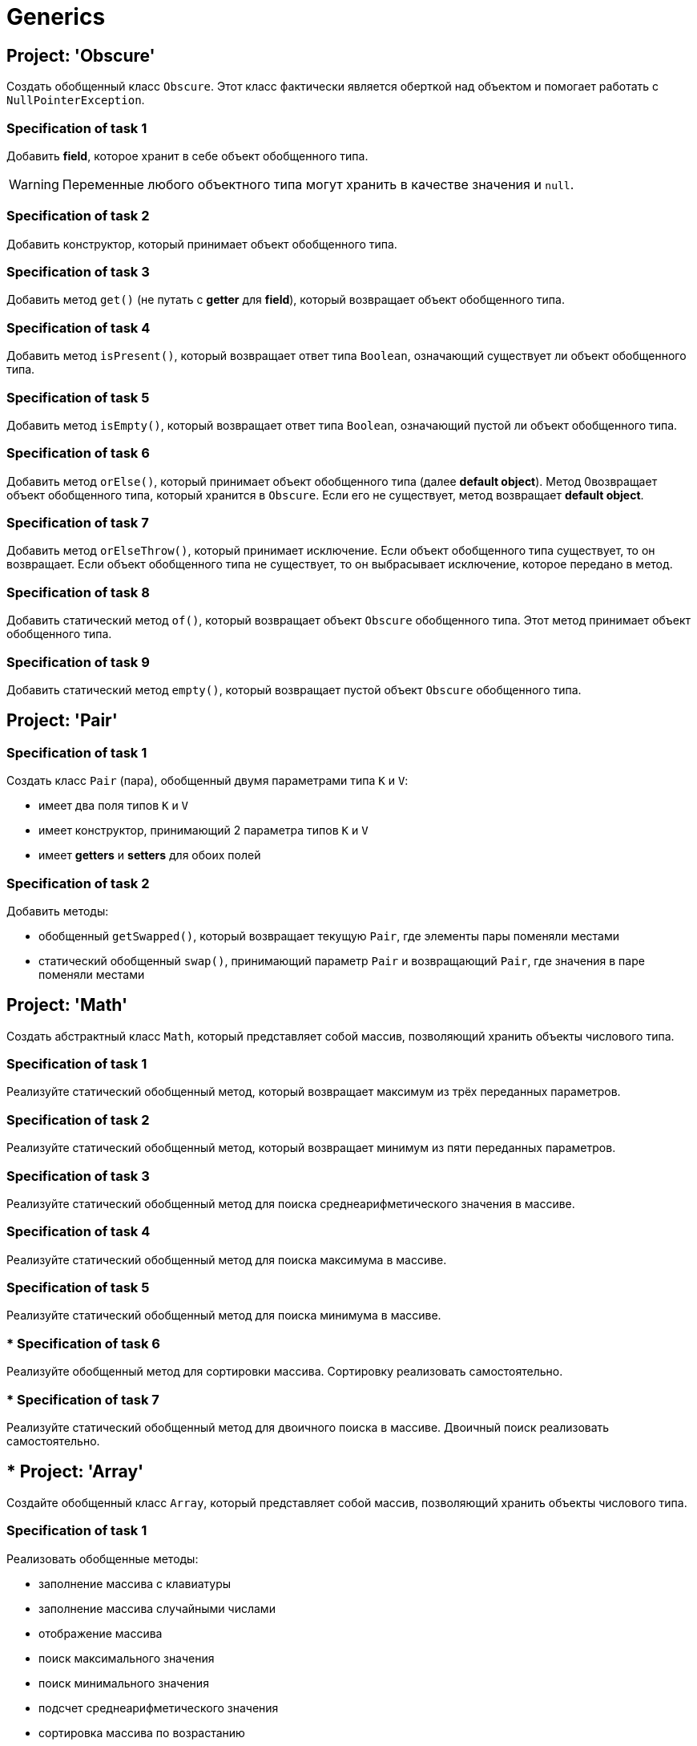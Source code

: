 = Generics

== Project: 'Obscure'

Создать обобщенный класс `Obscure`.
Этот класс фактически является оберткой над объектом и помогает работать с `NullPointerException`.

=== Specification of task 1

Добавить *field*, которое хранит в себе объект обобщенного типа.

WARNING: Переменные любого объектного типа могут хранить в качестве значения и `null`.

=== Specification of task 2

Добавить конструктор, который принимает объект обобщенного типа.

=== Specification of task 3

Добавить метод `get()` (не путать с *getter* для *field*), который возвращает объект обобщенного типа.

=== Specification of task 4

Добавить метод `isPresent()`, который возвращает ответ типа `Boolean`, означающий существует ли объект обобщенного типа.

=== Specification of task 5

Добавить метод `isEmpty()`, который возвращает ответ типа `Boolean`, означающий пустой ли объект обобщенного типа.

=== Specification of task 6

Добавить метод `orElse()`, который принимает объект обобщенного типа (далее *default object*). Метод 0возвращает объект обобщенного типа, который хранится в `Obscure`. Если его не существует, метод возвращает *default object*.

=== Specification of task 7

Добавить метод `orElseThrow()`, который принимает исключение. Если объект обобщенного типа существует, то он возвращает.
Если объект обобщенного типа не существует, то он выбрасывает исключение, которое передано в метод.

=== Specification of task 8

Добавить статический метод `of()`, который возвращает объект `Obscure` обобщенного типа.
Этот метод принимает объект обобщенного типа.

=== Specification of task 9

Добавить статический метод `empty()`, который возвращает пустой объект `Obscure` обобщенного типа.

== Project: 'Pair'

=== Specification of task 1

Создать класс `Pair` (пара), обобщенный двумя параметрами типа `K` и `V`:

* имеет два поля типов `K` и `V`
* имеет конструктор, принимающий 2 параметра типов `K` и `V`
* имеет *getters* и *setters* для обоих полей

=== Specification of task 2

Добавить методы:

* обобщенный `getSwapped()`, который возвращает текущую `Pair`, где элементы пары поменяли местами
* статический обобщенный `swap()`, принимающий параметр `Pair` и возвращающий `Pair`, где значения в паре поменяли местами

== Project: 'Math'

Создать абстрактный класс `Math`, который представляет собой массив, позволяющий хранить объекты числового типа.

=== Specification of task 1

Реализуйте статический обобщенный метод, который возвращает максимум из трёх переданных параметров.

=== Specification of task 2

Реализуйте статический обобщенный метод, который возвращает минимум из пяти переданных параметров.

=== Specification of task 3

Реализуйте статический обобщенный метод для поиска среднеарифметического значения в массиве.

=== Specification of task 4

Реализуйте статический обобщенный метод для поиска максимума в массиве.

=== Specification of task 5

Реализуйте статический обобщенный метод для поиска минимума в массиве.

=== * Specification of task 6

Реализуйте обобщенный метод для сортировки массива.
Сортировку реализовать самостоятельно.

=== * Specification of task 7

Реализуйте статический обобщенный метод для двоичного поиска в массиве.
Двоичный поиск реализовать самостоятельно.

== * Project: 'Array'

Создайте обобщенный класс `Array`, который представляет собой массив, позволяющий хранить объекты числового типа.

=== Specification of task 1

Реализовать обобщенные методы:

* заполнение массива с клавиатуры
* заполнение массива случайными числами
* отображение массива
* поиск максимального значения
* поиск минимального значения
* подсчет среднеарифметического значения
* сортировка массива по возрастанию
* сортировка массива по убыванию
* поиск значения в массиве, используя бинарный поиск
* замена значения в массиве на новое значение

== ** Project: 'Custom Array List'

Написать обобщенный класс, реализующий логику работы одномерного безразмерного динамического массива.

* Имя класса `CustomArrayList`.
* Структура данных – массив.
* Типы хранимых данных – объекты любых классов.
* Все открытые методы должны содержать *javadoc*.
* Все открытые методы должны быть протестированы.

=== Specification of task 1

Создать в классе три поля:

* `data` - ссылка на инкапсулированный массив;
* `size` - текущее количество существующих элементов в массиве;
* `capacity` - текущая емкость массива (по умолчанию `10`).

=== Specification of task 2

Создать два конструктора:

* С параметром типа `int`, задающего начальную емкость массива.
Принимает один параметр (т.е. задает `capacity`), выделяет память под массив (`size = 0`).
* Без параметров (по умолчанию), который выделяет память под массив на 10 элементов, равных нулю (`capacity = 10`,
`size = 0`).
* Переиспользовать конструктор с параметрами для уменьшения кода.

=== Specification of task 3

Реализовать методы:

* `getSize()`.
** Сеттера для `size` не должно быть
* переопределить метод `toString()` и реализовать строковое представление элементов массива через пробел
* `ensureCapacity()` – закрытый метод, который проверяет, достаточно ли резерва памяти для хранения указанного в параметре количества элементов.
** Если значение параметра меньше текущего `capacity`, то ничего не происходит.
** Если значение параметра больше текущего `capacity`, то массив пересоздается, памяти выделяется в 1,5 раза + 1 элемент больше.
Существующие элементы не должны быть потеряны, они переносятся в новый массив.

=== Specification of task 4

Реализовать методы:

* `pushBack()` - добавление элемента в конец массива.
** Должна быть проверка, достаточно ли памяти
** Если памяти недостаточно увеличить емкость массива данных
* `popFront()` - удаление первого элемента из массива
* `pushFront()` - добавление нового элемента в начало массива
* `insert()` - вставка нового элемента в массив по указанному индексу, с проверкой на выход за пределы массива
* `removeAt()` - удаление одного элемента по указанному индексу.
** Должна быть проверка на допустимость индекса
* `remove()` - удаление одного элемента, значение которого совпадает со значением переданного параметра
* `removeAll()` - удаление всех элементов, значения которых совпадает со значением переданного параметра
* `popBack()` - удаление последнего элемента из массива
* `clear()` - обнуление массива – всем элементам массива по индексам от `0` до `size - 1` присвоить значение `null`, полю
`size` присвоить значение `0`

=== Specification of task 5

Реализовать методы:

* `isEmpty()` - метод возвращает `true`, если `size = 0`, и `false` в обратном случае
* `trimToSize()` - метод подгоняет значение `capacity` под `size`, естественно уменьшая размер используемой памяти
* `indexOf()` - линейный поиск слева направо первого вхождения в массив указанного значения.
В результате работы вернуть индекс найденного элемента, а если ничего не найдено, вернуть `-1`
* `lastIndexOf()` - линейный поиск справа налево вхождения в массив указанного значения.
В результате работы вернуть индекс найденного элемента, а если ничего не найдено, вернуть `-1`

=== Specification of task 6

Реализовать методы:

* `reverse()` - изменение порядка следования элементов в массиве на противоположный
* `shuffle()` - случайное перемешивание элементов массива

=== Specification of task 7

Реализовать методы:

* `equals()` - в качестве параметра передается ссылка на другой объект класса `CustomArrayList`.
Метод сравнивает массивы не только по количеству элементов, но и по их содержимому
* `getElementAt()` - возврат копии элемента массива по указанному индексу, с проверкой на выход за пределы массива

Переопределить методы:

* `clone()` - метод создает точную копию `CustomArrayList` и возвращает ссылку на эту копию

== ** Project: 'Matrix'

Создайте обобщенный класс `Matrix`, который представляет собой массив, позволяющий хранить объекты числового типа.

=== Specification of task 1

Необходимо реализовать:

* заполнение матрицы с клавиатуры
* заполнение случайными значениями
* отображение матрицы
* поиск максимального и минимального элемента
* подсчет среднеарифметического значения

=== ** Specification of task 2

Дополнительно реализовать:

* арифметические операции `+`, `-`, `*`, `/` по правилам работы с матрицами
